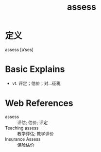 #+title: assess
#+roam_tags:英语单词

* 定义
  
assess [əˈses]

* Basic Explains
- vt. 评定；估价；对…征税

* Web References
- assess :: 评估; 估价; 评定
- Teaching assess :: 教学评估; 教学评价
- Insurance Assess :: 保险估价
